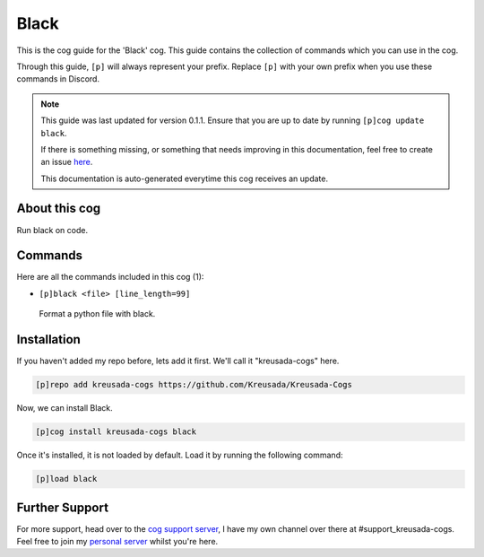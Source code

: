 .. _black:

=====
Black
=====

This is the cog guide for the 'Black' cog. This guide
contains the collection of commands which you can use in the cog.

Through this guide, ``[p]`` will always represent your prefix. Replace
``[p]`` with your own prefix when you use these commands in Discord.

.. note::

    This guide was last updated for version 0.1.1. Ensure
    that you are up to date by running ``[p]cog update black``.

    If there is something missing, or something that needs improving
    in this documentation, feel free to create an issue `here <https://github.com/Kreusada/Kreusada-Cogs/issues>`_.

    This documentation is auto-generated everytime this cog receives an update.

--------------
About this cog
--------------

Run black on code.

--------
Commands
--------

Here are all the commands included in this cog (1):

* ``[p]black <file> [line_length=99]``
 Format a python file with black.

------------
Installation
------------

If you haven't added my repo before, lets add it first. We'll call it
"kreusada-cogs" here.

.. code-block:: ini

    [p]repo add kreusada-cogs https://github.com/Kreusada/Kreusada-Cogs

Now, we can install Black.

.. code-block:: ini

    [p]cog install kreusada-cogs black

Once it's installed, it is not loaded by default. Load it by running the following
command:

.. code-block:: ini

    [p]load black

---------------
Further Support
---------------

For more support, head over to the `cog support server <https://discord.gg/GET4DVk>`_,
I have my own channel over there at #support_kreusada-cogs. Feel free to join my
`personal server <https://discord.gg/JmCFyq7>`_ whilst you're here.
